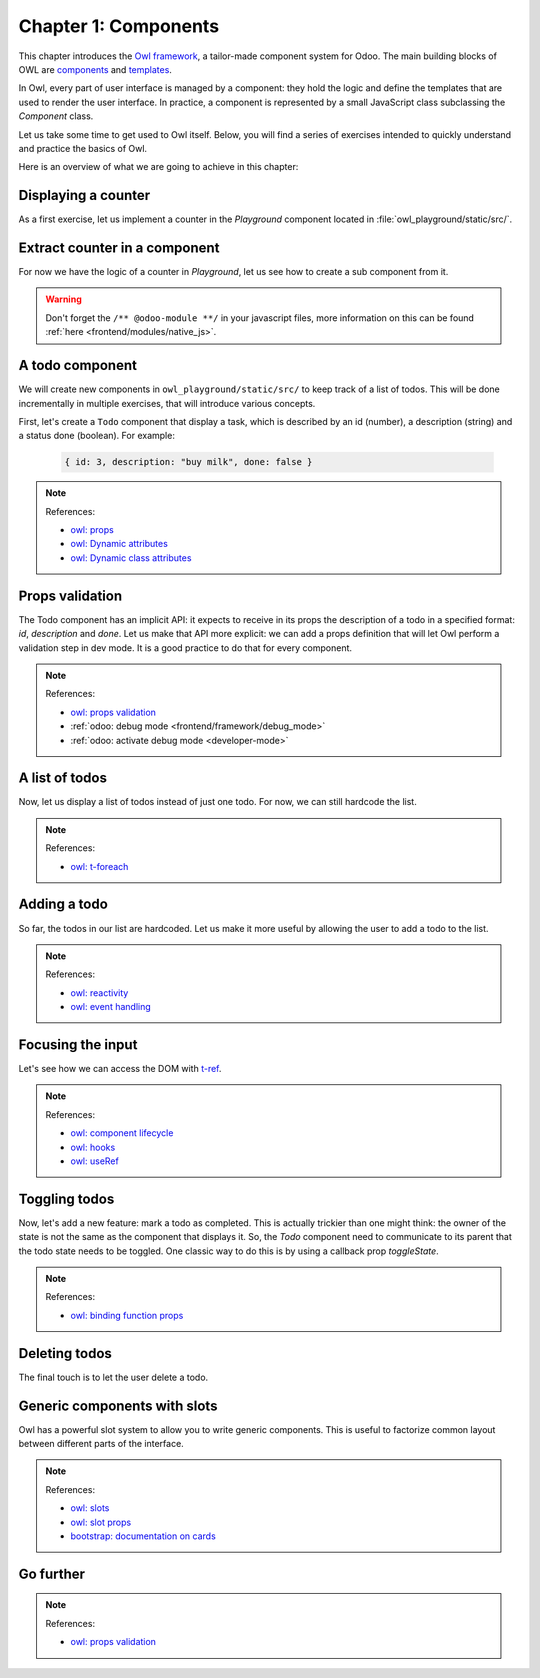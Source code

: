 .. _howto/jstraining/01_components:

=====================
Chapter 1: Components
=====================

This chapter introduces the `Owl framework <https://github.com/odoo/owl>`_, a tailor-made component
system for Odoo. The main building blocks of OWL are `components
<https://github.com/odoo/owl/blob/master/doc/reference/component.md>`_ and `templates
<https://github.com/odoo/owl/blob/master/doc/reference/templates.md>`_.

In Owl, every part of user interface is managed by a component: they hold the logic and define the
templates that are used to render the user interface. In practice, a component is represented by a
small JavaScript class subclassing the `Component` class.

.. example::
   The `Counter` class implements a component that holds the internal state of a counter and defines
   how it should be incremented.

   .. code-block:: js

      const { Component, useState } = owl;

       class Counter extends Component {
           static template = "my_module.Counter";

           state = useState({ value: 0 });

           increment() {
               this.state.value++;
           }
       }

   The `Counter` class specifies the name of the template to render. The template is written in XML
   and defines a part of user interface.

   .. code-block:: xml

       <templates xml:space="preserve">
           <t t-name="my_module.Counter" owl="1">
               <p>Counter: <t t-esc="state.value"/></p>
               <button class="btn btn-primary" t-on-click="increment">Increment</button>
           </t>
       </templates>

Let us take some time to get used to Owl itself. Below, you will find a series of exercises intended
to quickly understand and practice the basics of Owl.

Here is an overview of what we are going to achieve in this chapter:

.. todo:: update screenshot

.. image:: 01_components/overview.png
   :scale: 120%
   :align: center
   :alt: Overview of chapter 1.

Displaying a counter
====================

As a first exercise, let us implement a counter in the `Playground` component located in
:file:`owl_playground/static/src/`.

.. exercise::

   #. Modify :file:`playground.js` so that there is a counter variable in the `setup`. You will need
      to use the `useState
      <https://github.com/odoo/owl/blob/master/doc/reference/hooks.md#usestate>`_ function so that
      the component is re-rendered whenever any part of the state object has been read by this
      component is modified.
   #. In the same component, create an `increment` method.
   #. Modify the template in :file:`playground.xml` so that it displays your counter variable. Use
      `t-ecs <https://github.com/odoo/owl/blob/master/doc/reference/templates.md#outputting-data>`_
      to output the data.
   #. Add a button in the template and specify a `t-on-click
      <https://github.com/odoo/owl/blob/master/doc/reference/event_handling.md#event-handling>`_
      attribute in the button to trigger the `increment` method whenever the button is clicked.

   .. image:: 01_components/counter.png
      :align: center
      :alt: A counter component.

.. spoiler:: Solution

   todo

Extract counter in a component
==============================

For now we have the logic of a counter in `Playground`, let us see how to create a sub component
from it.

.. exercise::

   #. Extract the counter code from the ``Playground`` component into a new ``Counter`` component.
   #. You can do it in the same file first, but once it's done, update your code to move the ``Counter``
      in its own file.
   #. Make sure the template is in its own file, with the same name.

.. warning:: Don't forget the ``/** @odoo-module **/`` in your javascript files, more information
             on this can be found :ref:`here <frontend/modules/native_js>`.

A todo component
================

We will create new components in ``owl_playground/static/src/`` to keep
track of a list of todos. This will be done incrementally in multiple exercises, that will
introduce various concepts.


First, let's create a ``Todo`` component that display a task, which is described by an
id (number), a description (string) and a status done (boolean). For example:

    .. code-block:: javascript

        { id: 3, description: "buy milk", done: false }

.. exercise::

   #. Create a ``Todo`` component that receive a ``todo`` in
      `props <https://github.com/odoo/owl/blob/master/doc/reference/props.md>`_, and display it:
      it should show something like ``3. buy milk``
   #. Add the bootstrap classes ``text-muted`` and ``text-decoration-line-through`` on the task
      if it is done
   #. Modify ``owl_playground/static/src/playground.js`` and ``owl_playground/static/src/playground.xml``
      to display your new ``Todo`` component, with some hardcoded props to test it first. For example

      .. code-block:: javascript

         setup() {
             ...
             this.todo = { id: 3, description: "buy milk", done: false };
           }

   .. image:: 01_components/todo.png
      :align: center
      :alt: A Todo component

.. note:: References:

    - `owl: props <https://github.com/odoo/owl/blob/master/doc/reference/props.md>`_
    - `owl: Dynamic attributes <https://github.com/odoo/owl/blob/master/doc/reference/templates.md#dynamic-attributes>`_
    - `owl: Dynamic class attributes <https://github.com/odoo/owl/blob/master/doc/reference/templates.md#dynamic-class-attribute>`_




.. spoiler:: Solution

    - `Solution of the exercise can be found here (TODO) <https://github.com/ged-odoo/odoo-js-training-public/commit/efd7bdbf6f12abd44479de6de5ae96525649d925>`_

Props validation
================

The Todo component has an implicit API: it expects to receive in its props the description of a
todo in a specified format: `id`, `description` and `done`. Let us make that API more explicit:
we can add a props definition that will let Owl perform a validation step in dev mode.
It is a good practice to do that for every component.

.. exercise::

   #. Add `props validation <https://github.com/odoo/owl/blob/master/doc/reference/props.md#props-validation>`_ to ``Todo``
   #. Make sure it fails in dev mode

.. note:: References:

    - `owl: props validation <https://github.com/odoo/owl/blob/master/doc/reference/props.md#props-validation>`_
    - :ref:`odoo: debug mode <frontend/framework/debug_mode>`
    - :ref:`odoo: activate debug mode <developer-mode>`

.. spoiler:: Solution

    - `Solution of the exercise can be found here (TODO) <https://github.com/ged-odoo/odoo-js-training-public/commit/efd7bdbf6f12abd44479de6de5ae96525649d925>`_

A list of todos
===============

Now, let us display a list of todos instead of just one todo. For now, we can
still hardcode the list.

.. exercise::

   #. Change the code to display a list of todos, instead of just one, and use
      `t-foreach` in the template
   #. Think about how it should be keyed

   .. image:: 01_components/todoList.png
      :align: center
      :alt: A TodoList

.. note:: References:

    - `owl: t-foreach <https://github.com/odoo/owl/blob/master/doc/reference/templates.md#loops>`_

.. spoiler:: Solution

    - `Solution of the exercise can be found here (TODO) <https://github.com/ged-odoo/odoo-js-training-public/commit/efd7bdbf6f12abd44479de6de5ae96525649d925>`_

Adding a todo
=============

So far, the todos in our list are hardcoded. Let us make it more useful by allowing the user to add
a todo to the list.

.. exercise::

   #. Add input above the task list with placeholder ``Enter a new task``
   #. Add an event handler on the ``keyup`` event named ``addTodo``
   #. Implement ``addTodo`` to check if enter was pressed (``ev.keyCode === 13``), and
      in that case, create a new todo with the current content of the input as description
   #. Make sure it has a unique id (it can be just a counter that increments at each todo)
   #. Then clear the input of all content
   #. Bonus point: don't do anything if input is empty

    Notice that nothing updates in the UI: this is because Owl does not know that it
    should update the UI. This can be fixed by wrapping the todo list in a `useState`

    .. code-block:: javascript

        this.todos = useState([]);

   .. image:: 01_components/createTodo.png
      :align: center
      :alt: Creating todos


.. note:: References:

    - `owl: reactivity <https://github.com/odoo/owl/blob/master/doc/reference/reactivity.md>`_
    - `owl: event handling <https://github.com/odoo/owl/blob/master/doc/reference/event_handling.md>`_



.. spoiler:: Solution

    - `Solution of the exercise can be found here (TODO) <https://github.com/ged-odoo/odoo-js-training-public/commit/efd7bdbf6f12abd44479de6de5ae96525649d925>`_

Focusing the input
==================

Let's see how we can access the DOM with `t-ref <https://github.com/odoo/owl/blob/master/doc/reference/refs.md>`_.

.. exercise::

   #. Focus the ``input`` from the previous exercise whenever the dashboard is mounted.
   #. Bonus point: extract the code into a specialized hook ``useAutofocus``

.. note:: References:

    - `owl: component lifecycle <https://github.com/odoo/owl/blob/master/doc/reference/component.md#lifecycle>`_
    - `owl: hooks <https://github.com/odoo/owl/blob/master/doc/reference/hooks.md>`_
    - `owl: useRef <https://github.com/odoo/owl/blob/master/doc/reference/hooks.md#useref>`_

.. spoiler:: Solution

    - `Solution of the exercise can be found here (TODO) <https://github.com/ged-odoo/odoo-js-training-public/commit/efd7bdbf6f12abd44479de6de5ae96525649d925>`_


Toggling todos
==============

Now, let's add a new feature: mark a todo as completed. This is actually trickier than one might
think: the owner of the state is not the same as the component that displays it. So, the `Todo`
component need to communicate to its parent that the todo state needs to be toggled. One classic
way to do this is by using a callback prop `toggleState`.

.. exercise::

   #. Add an input of ``type="checkbox"`` before the id of the task, which is checked if
      the ``done`` state is true
   #. Add a callback props ``toggleState``
   #. Add a ``click`` event handler on the input in ``Todo``, and make sure it calls
      the `toggleState` function with the todo id.
   #. Make it work!

   .. image:: 01_components/togglingTodo.png
      :align: center
      :alt: Toggling todos

.. note:: References:

    - `owl: binding function props <https://github.com/odoo/owl/blob/master/doc/reference/props.md#binding-function-props>`_


.. spoiler:: Solution

    - `Solution of the exercise can be found here (TODO) <https://github.com/ged-odoo/odoo-js-training-public/commit/efd7bdbf6f12abd44479de6de5ae96525649d925>`_

Deleting todos
==============

The final touch is to let the user delete a todo.

.. exercise::

   * Add a new callback prop ``removeTodo``
   * Add a ``<span class="fa fa-remove">`` in the Todo component
   * Ahenever the user clicks on it, it should call the ``removeTodo`` method
   * Make it work as expected

   .. image:: 01_components/deletingTodo.png
      :align: center
      :alt: Deleting todos

.. spoiler:: Solution

    - `Solution of the exercise can be found here (TODO) <https://github.com/ged-odoo/odoo-js-training-public/commit/efd7bdbf6f12abd44479de6de5ae96525649d925>`_

Generic components with slots
=============================

Owl has a powerful slot system to allow you to write generic components. This is useful to
factorize common layout between different parts of the interface.

.. exercise::

   #. Write a ``Card`` component, using the following bootstrap html structure:

      .. code-block:: html

         <div class="card" style="width: 18rem;">
             <img src="..." class="card-img-top" alt="..." />
             <div class="card-body">
             <h5 class="card-title">Card title</h5>
             <p class="card-text">
                 Some quick example text to build on the card title and make up the bulk
                 of the card's content.
             </p>
             <a href="#" class="btn btn-primary">Go somewhere</a>
             </div>
         </div>

   #. This component should have two slots: one slot for the title, and one for
      the content (the default slot). For example, here is how one could use it:

      .. code-block:: html

            <Card>
               <t t-set-slot="title">Card title</t>
               <p class="card-text">Some quick example text...</p>
               <a href="#" class="btn btn-primary">Go somewhere</a>
            </Card>

   #. Bonus point: if the ``title`` slot is not given, the ``h5`` should not be
      rendered at all

.. note:: References:

    - `owl: slots <https://github.com/odoo/owl/blob/master/doc/reference/slots.md>`_
    - `owl: slot props <https://github.com/odoo/owl/blob/master/doc/reference/slots.md#slots-and-props>`_
    - `bootstrap: documentation on cards <https://getbootstrap.com/docs/5.2/components/card/>`_

.. spoiler:: Preview

    .. image:: 01_components/card.png
       :align: center
       :alt: Creating card with slots

.. spoiler:: Solution

    - `Solution of the exercise can be found here (TODO) <https://github.com/ged-odoo/odoo-js-training-public/commit/efd7bdbf6f12abd44479de6de5ae96525649d925>`_

Go further
==========

.. exercise::

   #. Add prop validation on the ``Card`` component
   #. Try to express in the prop validation system that it requires a ``default``
      slot, and an optional ``title`` slot

.. note:: References:

    - `owl: props validation <https://github.com/odoo/owl/blob/master/doc/reference/props.md#props-validation>`_

